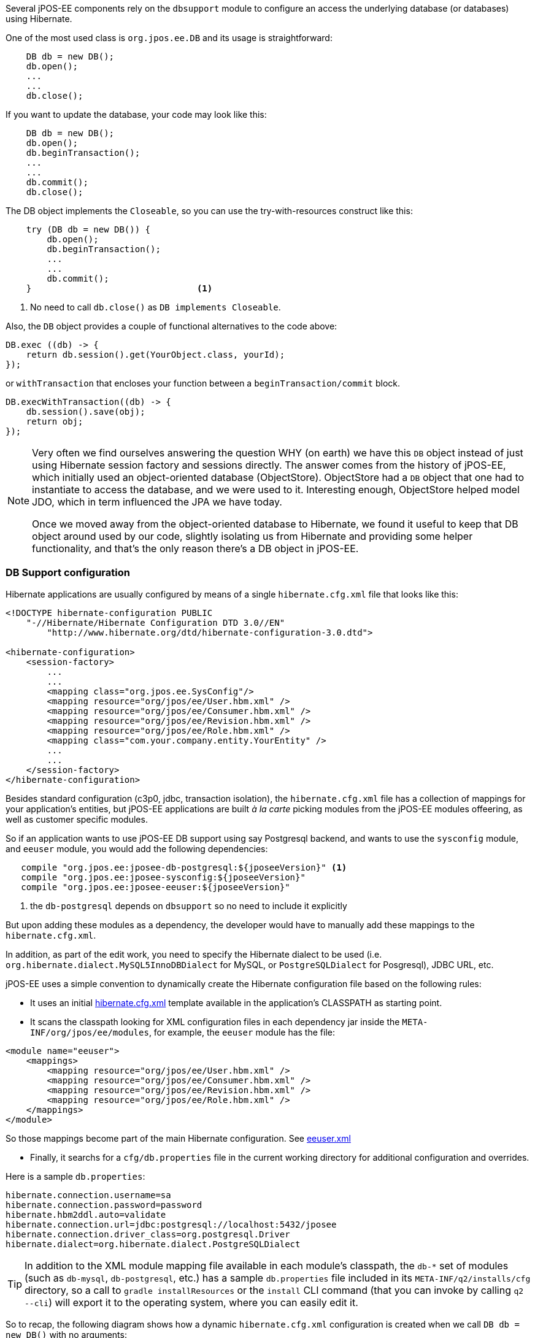 Several jPOS-EE components rely on the `dbsupport` module to configure an access
the underlying database (or databases) using Hibernate.

One of the most used class is `org.jpos.ee.DB` and its usage is straightforward:

[source,java]
-------------
    DB db = new DB();
    db.open();
    ...
    ...
    db.close();
-------------

If you want to update the database, your code may look like this:

[source,java]
-------------
    DB db = new DB();
    db.open();
    db.beginTransaction();
    ...
    ...
    db.commit();
    db.close();
-------------

The DB object implements the `Closeable`, so you can use the try-with-resources construct like this:

[source,java]
-------------
    try (DB db = new DB()) {
        db.open();
        db.beginTransaction();
        ...
        ...
        db.commit();                 
    }                                <1>
-------------
<1> No need to call `db.close()` as `DB implements Closeable`.

Also, the `DB` object provides a couple of functional alternatives to the code above:

[source,java]
-------------
DB.exec ((db) -> {
    return db.session().get(YourObject.class, yourId);
});
-------------

or `withTransaction` that encloses your function between a `beginTransaction/commit` block.

[source,java]
-------------
DB.execWithTransaction((db) -> {
    db.session().save(obj);
    return obj;
});
-------------

[NOTE]
======
Very often we find ourselves answering the question WHY (on earth) we have this
`DB` object instead of just using Hibernate session factory and sessions
directly. The answer comes from the history of jPOS-EE, which initially used an
object-oriented database (ObjectStore). ObjectStore had a `DB` object that one
had to instantiate to access the database, and we were used to it. Interesting
enough, ObjectStore helped model JDO, which in term influenced the JPA we have
today.

Once we moved away from the object-oriented database to Hibernate, we found it
useful to keep that DB object around used by our code, slightly isolating us
from Hibernate and providing some helper functionality, and that's the only
reason there's a DB object in jPOS-EE.
======

=== DB Support configuration

Hibernate applications are usually configured by means of a single `hibernate.cfg.xml` file
that looks like this:

[source,xml]
------------

<!DOCTYPE hibernate-configuration PUBLIC
    "-//Hibernate/Hibernate Configuration DTD 3.0//EN"
        "http://www.hibernate.org/dtd/hibernate-configuration-3.0.dtd">

<hibernate-configuration>
    <session-factory>
        ...
        ...
        <mapping class="org.jpos.ee.SysConfig"/>
        <mapping resource="org/jpos/ee/User.hbm.xml" />
        <mapping resource="org/jpos/ee/Consumer.hbm.xml" />
        <mapping resource="org/jpos/ee/Revision.hbm.xml" />
        <mapping resource="org/jpos/ee/Role.hbm.xml" />
        <mapping class="com.your.company.entity.YourEntity" />
        ...
        ...
    </session-factory>
</hibernate-configuration>
------------

Besides standard configuration (c3p0, jdbc, transaction isolation), the `hibernate.cfg.xml` file has
a collection of mappings for your application's entities, but jPOS-EE applications are built _à la carte_
picking modules from the jPOS-EE modules offeering, as well as customer specific modules.

So if an application wants to use jPOS-EE DB support using say Postgresql backend, and wants to use the
`sysconfig` module, and `eeuser` module, you would add the following dependencies:

[source,groovy]
--------
   compile "org.jpos.ee:jposee-db-postgresql:${jposeeVersion}" <1>
   compile "org.jpos.ee:jposee-sysconfig:${jposeeVersion}"
   compile "org.jpos.ee:jposee-eeuser:${jposeeVersion}"
--------
<1> the `db-postgresql` depends on `dbsupport` so no need to include it explicitly

But upon adding these modules as a dependency, the developer would have to manually add
these mappings to the `hibernate.cfg.xml`.

In addition, as part of the edit work, you need to specify the Hibernate dialect to be used
(i.e. `org.hibernate.dialect.MySQL5InnoDBDialect` for MySQL, or `PostgreSQLDialect` for Posgresql),
JDBC URL, etc.

jPOS-EE uses a simple convention to dynamically create the Hibernate configuration file based on the
following rules:

* It uses an initial 
  link:https://github.com/jpos/jPOS-EE/blob/master/modules/dbsupport/src/main/resources/hibernate.cfg.xml[hibernate.cfg.xml]
  template available in the application's CLASSPATH as starting point.

* It scans the classpath looking for XML configuration files in each dependency jar inside the
  `META-INF/org/jpos/ee/modules`, for example, the `eeuser` module has the file:

[source,xml]
------------
<module name="eeuser">
    <mappings>
        <mapping resource="org/jpos/ee/User.hbm.xml" />
        <mapping resource="org/jpos/ee/Consumer.hbm.xml" />
        <mapping resource="org/jpos/ee/Revision.hbm.xml" />
        <mapping resource="org/jpos/ee/Role.hbm.xml" />
    </mappings>
</module>
------------

So those mappings become part of the main Hibernate configuration. 
See link:https://github.com/jpos/jPOS-EE/blob/master/modules/eeuser/src/main/resources/META-INF/org/jpos/ee/modules/eeuser.xml[eeuser.xml]

* Finally, it searchs for a `cfg/db.properties` file in the current working directory for additional configuration and overrides.

Here is a sample `db.properties`:

[source]
--------
hibernate.connection.username=sa
hibernate.connection.password=password
hibernate.hbm2ddl.auto=validate
hibernate.connection.url=jdbc:postgresql://localhost:5432/jposee
hibernate.connection.driver_class=org.postgresql.Driver
hibernate.dialect=org.hibernate.dialect.PostgreSQLDialect
--------

[TIP]
=====
In addition to the XML module mapping file available in each module's classpath, the `db-*` set of modules
(such as `db-mysql`, `db-postgresql`, etc.) has a sample `db.properties` file included in its
`META-INF/q2/installs/cfg` directory, so a call to `gradle installResources` or the `install` CLI command
(that you can invoke by calling `q2 --cli`) will export it to the operating system, where you can easily
edit it.
=====

So to recap, the following diagram shows how a dynamic `hibernate.cfg.xml` configuration is created when
we call `DB db = new DB()` with no arguments:

image:images/DB_configuration.png[width="75%",alt="DB Configuration"]

remember, the `mapping` files are taken from the special `META-INF/org/jpos/ee/modules/*.xml`.

[TIP]
=====
This configuration is suitable for situations where you have to connect to a single JDBC endpoint
and access and map a unique set of entities. If that's not your case, read below for additional
options.
=====

==== Accessing a secondary/slave database

If you want to access an alternate database, you can use a modifier when instantiating your DB object,
for example:

[source,java]
-------------
   DB db = new DB ("slave");               <1>
   db.open();
   db.session().setDefaultReadOnly(true);  <2>

   ...
   ...
-------------
<1> We call this constructor parameter a 'config modifier'
<2> If this is a real `slave`, you may want to set the underlying Hibernate session to read-only mode.

In this case, jPOS-EE will operate in a very similar way as the one described in the previous section, 
but instead of reading properties from the `cfg/db.properties` file, it would read them from 
`cfg/slave:db.properties`.

The previous example works for situations where the set of entities mapped to
tables in your secondary database are the same as the primary database. If that's not the case,
in addition to read an alternate JDBC configuration from your `slave:db.properties` you want to map
a different set of entities.

if your config modifier has actually two modifiers, separated by a colon (i.e. `slave:legacy`),
then we'd read JDBC and optional properties from the `cfg/slave:db.properties`, but when we scan
for mapping files, we use the following pattern `META-INF/org/jpos/ee/modules/legacy:*.xml`.

Finally, if this black magic feels confusing, you can always call

[source,java]
-------------
   DB db = new DB("path/to/your/hibernate.cfg.xml");
-------------

[NOTE]
======
The `DB` class uses an internal cache of sessions factories, so the first time
you call it with no args or a given modifier, it will create a sessionFactory
(an expensive operation that requires access to the database), but after that
slow first time, creating new DB objects is a very cheap operation.
======

